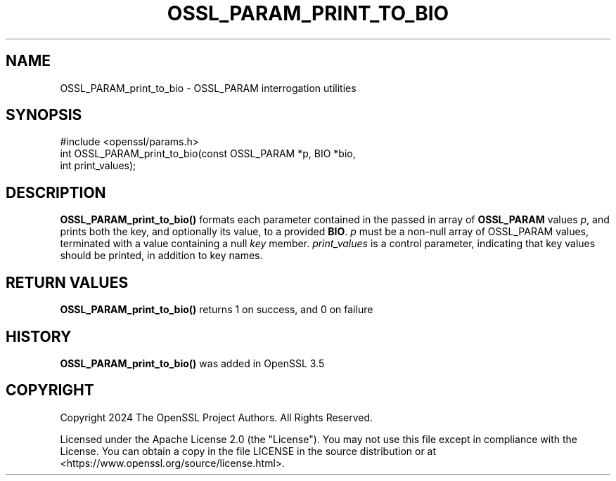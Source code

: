 .\" -*- mode: troff; coding: utf-8 -*-
.\" Automatically generated by Pod::Man 5.0102 (Pod::Simple 3.45)
.\"
.\" Standard preamble:
.\" ========================================================================
.de Sp \" Vertical space (when we can't use .PP)
.if t .sp .5v
.if n .sp
..
.de Vb \" Begin verbatim text
.ft CW
.nf
.ne \\$1
..
.de Ve \" End verbatim text
.ft R
.fi
..
.\" \*(C` and \*(C' are quotes in nroff, nothing in troff, for use with C<>.
.ie n \{\
.    ds C` ""
.    ds C' ""
'br\}
.el\{\
.    ds C`
.    ds C'
'br\}
.\"
.\" Escape single quotes in literal strings from groff's Unicode transform.
.ie \n(.g .ds Aq \(aq
.el       .ds Aq '
.\"
.\" If the F register is >0, we'll generate index entries on stderr for
.\" titles (.TH), headers (.SH), subsections (.SS), items (.Ip), and index
.\" entries marked with X<> in POD.  Of course, you'll have to process the
.\" output yourself in some meaningful fashion.
.\"
.\" Avoid warning from groff about undefined register 'F'.
.de IX
..
.nr rF 0
.if \n(.g .if rF .nr rF 1
.if (\n(rF:(\n(.g==0)) \{\
.    if \nF \{\
.        de IX
.        tm Index:\\$1\t\\n%\t"\\$2"
..
.        if !\nF==2 \{\
.            nr % 0
.            nr F 2
.        \}
.    \}
.\}
.rr rF
.\" ========================================================================
.\"
.IX Title "OSSL_PARAM_PRINT_TO_BIO 3ossl"
.TH OSSL_PARAM_PRINT_TO_BIO 3ossl 2025-09-16 3.5.3 OpenSSL
.\" For nroff, turn off justification.  Always turn off hyphenation; it makes
.\" way too many mistakes in technical documents.
.if n .ad l
.nh
.SH NAME
OSSL_PARAM_print_to_bio
\&\- OSSL_PARAM interrogation utilities
.SH SYNOPSIS
.IX Header "SYNOPSIS"
.Vb 1
\& #include <openssl/params.h>
\&
\& int OSSL_PARAM_print_to_bio(const OSSL_PARAM *p, BIO *bio,
\&                             int print_values);
.Ve
.SH DESCRIPTION
.IX Header "DESCRIPTION"
\&\fBOSSL_PARAM_print_to_bio()\fR formats each parameter contained in the
passed in array of \fBOSSL_PARAM\fR values \fIp\fR, and prints both the key,
and optionally its value, to a provided \fBBIO\fR.
\&\fIp\fR must be a non-null array of OSSL_PARAM values, terminated
with a value containing a null \fIkey\fR member.
\&\fIprint_values\fR is a control parameter, indicating that key values should be
printed, in addition to key names.
.SH "RETURN VALUES"
.IX Header "RETURN VALUES"
\&\fBOSSL_PARAM_print_to_bio()\fR returns 1 on success, and 0 on failure
.SH HISTORY
.IX Header "HISTORY"
\&\fBOSSL_PARAM_print_to_bio()\fR was added in OpenSSL 3.5
.SH COPYRIGHT
.IX Header "COPYRIGHT"
Copyright 2024 The OpenSSL Project Authors. All Rights Reserved.
.PP
Licensed under the Apache License 2.0 (the "License").  You may not use
this file except in compliance with the License.  You can obtain a copy
in the file LICENSE in the source distribution or at
<https://www.openssl.org/source/license.html>.
